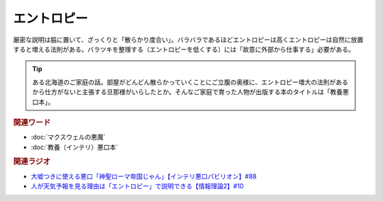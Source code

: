 エントロピー
==========================================
.. glossary::
    エントロピー : え

厳密な説明は脇に置いて、ざっくりと「散らかり度合い」。バラバラであるほどエントロピーは高くエントロピーは自然に放置すると増える法則がある。バラツキを整理する（エントロピーを低くする）には「故意に外部から仕事する」必要がある。

.. tip:: 
  ある北海道のご家庭の話。部屋がどんどん散らかっていくことにご立腹の奥様に、エントロピー増大の法則があるから仕方がないと主張する旦那様がいらしたとか。そんなご家庭で育った人物が出版する本のタイトルは「教養悪口本」。

.. rubric:: 関連ワード
* :doc:`マクスウェルの悪魔` 
* :doc:`教養（インテリ）悪口本` 

.. rubric:: 関連ラジオ
* `大嘘つきに使える悪口「神聖ローマ帝国じゃん」【インテリ悪口パビリオン】#88`_
* `人が天気予報を見る理由は「エントロピー」で説明できる【情報理論2】#10`_

.. _人が天気予報を見る理由は「エントロピー」で説明できる【情報理論2】#10: https://www.youtube.com/watch?v=KSC50jC_WlI
.. _大嘘つきに使える悪口「神聖ローマ帝国じゃん」【インテリ悪口パビリオン】#88: https://www.youtube.com/watch?v=wlQrQVzdoVA
